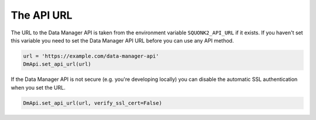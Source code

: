 ###########
The API URL
###########
The URL to the Data Manager API is taken from the environment variable
``SQUONK2_API_URL`` if it exists. If you haven't set this variable you need
to set the Data Manager API URL before you can use any API method.

.. code-block:: python

    url = 'https://example.com/data-manager-api'
    DmApi.set_api_url(url)

If the Data Manager API is not secure (e.g. you're developing locally)
you can disable the automatic SSL authentication when you set the URL.

.. code-block:: python

    DmApi.set_api_url(url, verify_ssl_cert=False)

